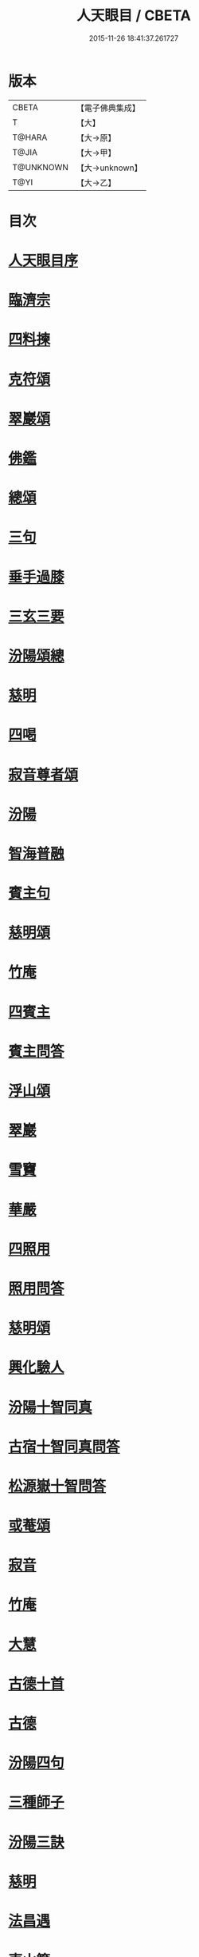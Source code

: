 #+TITLE: 人天眼目 / CBETA
#+DATE: 2015-11-26 18:41:37.261727
* 版本
 |     CBETA|【電子佛典集成】|
 |         T|【大】     |
 |    T@HARA|【大→原】   |
 |     T@JIA|【大→甲】   |
 | T@UNKNOWN|【大→unknown】|
 |      T@YI|【大→乙】   |

* 目次
* [[file:KR6q0081_001.txt::001-0300a3][人天眼目序]]
* [[file:KR6q0081_001.txt::001-0300a24][臨濟宗]]
* [[file:KR6q0081_001.txt::0300b6][四料揀]]
* [[file:KR6q0081_001.txt::0300b24][克符頌]]
* [[file:KR6q0081_001.txt::0301a28][翠巖頌]]
* [[file:KR6q0081_001.txt::0301b8][佛鑑]]
* [[file:KR6q0081_001.txt::0301b17][總頌]]
* [[file:KR6q0081_001.txt::0301b20][三句]]
* [[file:KR6q0081_001.txt::0301c4][垂手過膝]]
* [[file:KR6q0081_001.txt::0301c24][三玄三要]]
* [[file:KR6q0081_001.txt::0302a17][汾陽頌總]]
* [[file:KR6q0081_001.txt::0302b3][慈明]]
* [[file:KR6q0081_001.txt::0302b22][四喝]]
* [[file:KR6q0081_001.txt::0302b27][寂音尊者頌]]
* [[file:KR6q0081_001.txt::0302c11][汾陽]]
* [[file:KR6q0081_001.txt::0302c20][智海普融]]
* [[file:KR6q0081_001.txt::0302c29][賓主句]]
* [[file:KR6q0081_001.txt::0303a9][慈明頌]]
* [[file:KR6q0081_001.txt::0303a12][竹庵]]
* [[file:KR6q0081_001.txt::0303a15][四賓主]]
* [[file:KR6q0081_001.txt::0303b2][賓主問答]]
* [[file:KR6q0081_001.txt::0303b27][浮山頌]]
* [[file:KR6q0081_001.txt::0303c7][翠巖]]
* [[file:KR6q0081_001.txt::0303c16][雪竇]]
* [[file:KR6q0081_001.txt::0303c23][華嚴]]
* [[file:KR6q0081_001.txt::0304a10][四照用]]
* [[file:KR6q0081_001.txt::0304b6][照用問答]]
* [[file:KR6q0081_001.txt::0304c8][慈明頌]]
* [[file:KR6q0081_001.txt::0304c17][興化驗人]]
* [[file:KR6q0081_001.txt::0304c22][汾陽十智同真]]
* [[file:KR6q0081_001.txt::0305a24][古宿十智同真問答]]
* [[file:KR6q0081_001.txt::0306a15][松源嶽十智問答]]
* [[file:KR6q0081_001.txt::0306a25][或菴頌]]
* [[file:KR6q0081_001.txt::0306a28][寂音]]
* [[file:KR6q0081_001.txt::0306b3][竹庵]]
* [[file:KR6q0081_001.txt::0306b6][大慧]]
* [[file:KR6q0081_001.txt::0306b9][古德十首]]
* [[file:KR6q0081_001.txt::0306c3][古德]]
* [[file:KR6q0081_002.txt::002-0306c11][汾陽四句]]
* [[file:KR6q0081_002.txt::0307a5][三種師子]]
* [[file:KR6q0081_002.txt::0307a13][汾陽三訣]]
* [[file:KR6q0081_002.txt::0307a23][慈明]]
* [[file:KR6q0081_002.txt::0307b1][法昌遇]]
* [[file:KR6q0081_002.txt::0307b8][東山簡]]
* [[file:KR6q0081_002.txt::0307b12][安住京]]
* [[file:KR6q0081_002.txt::0307b19][汾陽三句]]
* [[file:KR6q0081_002.txt::0307b26][翠巖真答]]
* [[file:KR6q0081_002.txt::0307c3][汾陽十八問]]
* [[file:KR6q0081_002.txt::0308a26][九帶]]
* [[file:KR6q0081_002.txt::0308b1][佛正法眼藏帶]]
* [[file:KR6q0081_002.txt::0308b16][大圓智頌]]
* [[file:KR6q0081_002.txt::0308b18][大慧杲]]
* [[file:KR6q0081_002.txt::0308b23][佛法藏帶]]
* [[file:KR6q0081_002.txt::0308c17][大圓頌]]
* [[file:KR6q0081_002.txt::0309a2][大慧]]
* [[file:KR6q0081_002.txt::0309a7][理貫帶]]
* [[file:KR6q0081_002.txt::0309a15][大圓頌]]
* [[file:KR6q0081_002.txt::0309a17][大慧]]
* [[file:KR6q0081_002.txt::0309a22][事貫帶]]
* [[file:KR6q0081_002.txt::0309a28][大圓頌]]
* [[file:KR6q0081_002.txt::0309b1][大慧]]
* [[file:KR6q0081_002.txt::0309b6][理事縱橫帶]]
* [[file:KR6q0081_002.txt::0309b12][大圓]]
* [[file:KR6q0081_002.txt::0309b14][大慧]]
* [[file:KR6q0081_002.txt::0309b19][屈曲垂帶]]
* [[file:KR6q0081_002.txt::0309c1][大圓頌]]
* [[file:KR6q0081_002.txt::0309c3][大慧]]
* [[file:KR6q0081_002.txt::0309c8][妙叶兼帶]]
* [[file:KR6q0081_002.txt::0309c16][大圓頌]]
* [[file:KR6q0081_002.txt::0309c18][大慧]]
* [[file:KR6q0081_002.txt::0309c23][金鍼雙鎖帶]]
* [[file:KR6q0081_002.txt::0309c29][大圓頌]]
* [[file:KR6q0081_002.txt::0310a2][大慧]]
* [[file:KR6q0081_002.txt::0310a7][平懷常實帶]]
* [[file:KR6q0081_002.txt::0310a24][大圓頌]]
* [[file:KR6q0081_002.txt::0310a26][大慧]]
* [[file:KR6q0081_002.txt::0310b9][黃龍三關]]
* [[file:KR6q0081_002.txt::0310b27][真淨文頌]]
* [[file:KR6q0081_002.txt::0310c5][景福順]]
* [[file:KR6q0081_002.txt::0310c11][南堂靜]]
* [[file:KR6q0081_002.txt::0310c18][圓悟勤]]
* [[file:KR6q0081_002.txt::0311a5][湛堂準]]
* [[file:KR6q0081_002.txt::0311a9][海印信]]
* [[file:KR6q0081_002.txt::0311a14][萬庵]]
* [[file:KR6q0081_002.txt::0311a21][南堂辨驗十問]]
* [[file:KR6q0081_002.txt::0311b7][臨濟門庭]]
* [[file:KR6q0081_002.txt::0311c4][要訣]]
* [[file:KR6q0081_002.txt::0311c19][古德綱宗頌]]
* [[file:KR6q0081_002.txt::0311c24][雲門宗]]
* [[file:KR6q0081_002.txt::0312a6][三句]]
* [[file:KR6q0081_002.txt::0312a13][普安道頌三句]]
* [[file:KR6q0081_002.txt::0312a20][翠巖真]]
* [[file:KR6q0081_002.txt::0312a27][問答]]
* [[file:KR6q0081_002.txt::0312b14][抽顧]]
* [[file:KR6q0081_002.txt::0312b20][北塔祚頌]]
* [[file:KR6q0081_002.txt::0312b23][真淨文]]
* [[file:KR6q0081_002.txt::0312b25][又關棙子]]
* [[file:KR6q0081_002.txt::0312b28][一字關]]
* [[file:KR6q0081_002.txt::0312c13][綱宗偈]]
* [[file:KR6q0081_002.txt::0312c21][機緣]]
* [[file:KR6q0081_002.txt::0313a5][巴陵三句]]
* [[file:KR6q0081_002.txt::0313a11][雪竇頌提婆宗]]
* [[file:KR6q0081_002.txt::0313a15][又頌吹毛劍]]
* [[file:KR6q0081_002.txt::0313a19][湛堂準頌祖意教意]]
* [[file:KR6q0081_002.txt::0313a22][雲門門庭]]
* [[file:KR6q0081_002.txt::0313b5][要訣]]
* [[file:KR6q0081_002.txt::0313b26][古德綱宗頌]]
* [[file:KR6q0081_003.txt::003-0313c7][曹洞宗]]
* [[file:KR6q0081_003.txt::003-0313c16][五位君臣]]
* [[file:KR6q0081_003.txt::0314a11][大陽頌]]
* [[file:KR6q0081_003.txt::0314a24][問答]]
* [[file:KR6q0081_003.txt::0314b23][寂音正五位之訛]]
* [[file:KR6q0081_003.txt::0314b29][五位序]]
* [[file:KR6q0081_003.txt::0314c8][五位頌]]
* [[file:KR6q0081_003.txt::0314c19][克符道者]]
* [[file:KR6q0081_003.txt::0315a6][汾陽昭]]
* [[file:KR6q0081_003.txt::0315a21][慈明總頌]]
* [[file:KR6q0081_003.txt::0315a26][浮山遠]]
* [[file:KR6q0081_003.txt::0315b8][草堂清]]
* [[file:KR6q0081_003.txt::0315b19][宏智覺]]
* [[file:KR6q0081_003.txt::0315c1][自得暉]]
* [[file:KR6q0081_003.txt::0315c12][明安五位賓主]]
* [[file:KR6q0081_003.txt::0315c19][洞山功勳五位]]
* [[file:KR6q0081_003.txt::0316a25][功勳問答]]
* [[file:KR6q0081_003.txt::0316b6][曹山五位君臣圖]]
* [[file:KR6q0081_003.txt::0316b19][五位功勳圖]]
* [[file:KR6q0081_003.txt::0316b26][石霜答五位王子]]
* [[file:KR6q0081_003.txt::0316c17][五位王子頌]]
* [[file:KR6q0081_003.txt::0316c18][誑生]]
* [[file:KR6q0081_003.txt::0317a7][朝生]]
* [[file:KR6q0081_003.txt::0317a16][末生]]
* [[file:KR6q0081_003.txt::0317a25][化生]]
* [[file:KR6q0081_003.txt::0317b5][內生]]
* [[file:KR6q0081_003.txt::0317b14][善權志五位王子頌]]
** [[file:KR6q0081_003.txt::0317b15][誕生]]
** [[file:KR6q0081_003.txt::0317b18][朝生]]
** [[file:KR6q0081_003.txt::0317b21][末生]]
** [[file:KR6q0081_003.txt::0317b24][化生]]
** [[file:KR6q0081_003.txt::0317b27][內生]]
* [[file:KR6q0081_003.txt::0317b30][永嘉欽功勳五位]]
* [[file:KR6q0081_003.txt::0317c11][寂音說王種內紹外紹]]
* [[file:KR6q0081_003.txt::0317c21][曹山三種墮]]
* [[file:KR6q0081_003.txt::0318a27][正命食]]
* [[file:KR6q0081_003.txt::0318b15][不斷聲色墮隨墮尊貴墮]]
* [[file:KR6q0081_003.txt::0318b30][寂音三墮頌]]
* [[file:KR6q0081_003.txt::0318c7][百丈端]]
* [[file:KR6q0081_003.txt::0318c14][一披毛戴角隨䫫自在]]
* [[file:KR6q0081_003.txt::0318c17][二見色聞聲隨處自在]]
* [[file:KR6q0081_003.txt::0318c20][三禮絕百僚尊貴自在]]
* [[file:KR6q0081_003.txt::0318c23][總頌]]
* [[file:KR6q0081_003.txt::0319a3][三種滲漏]]
* [[file:KR6q0081_003.txt::0319a25][泐潭照三滲漏頌]]
* [[file:KR6q0081_003.txt::0319b3][洞山三路接人]]
* [[file:KR6q0081_003.txt::0319b11][曹山三種綱要頌]]
* [[file:KR6q0081_003.txt::0319b17][明安三句]]
* [[file:KR6q0081_003.txt::0319b24][琅瑘覺答三句]]
* [[file:KR6q0081_003.txt::0319c3][曹山四禁語]]
* [[file:KR6q0081_003.txt::0319c6][門風偈]]
* [[file:KR6q0081_003.txt::0319c7][妙唱不干舌]]
* [[file:KR6q0081_003.txt::0319c14][死蛇驚出草]]
* [[file:KR6q0081_003.txt::0320a1][解針枯骨吟]]
* [[file:KR6q0081_003.txt::0320a8][銕鋸舞三臺]]
* [[file:KR6q0081_003.txt::0320a15][古今無間]]
* [[file:KR6q0081_003.txt::0320a18][五轉位]]
* [[file:KR6q0081_003.txt::0320a19][匣內青蛇吼]]
* [[file:KR6q0081_003.txt::0320a22][金針去復來]]
* [[file:KR6q0081_003.txt::0320a25][秦宮照膽寒]]
* [[file:KR6q0081_003.txt::0320a28][五天銀燭輝]]
* [[file:KR6q0081_003.txt::0320b2][深巖藏白額]]
* [[file:KR6q0081_003.txt::0320b5][曹洞機]]
* [[file:KR6q0081_003.txt::0320b8][宗旨]]
* [[file:KR6q0081_003.txt::0320b11][古德分三種功勳]]
** [[file:KR6q0081_003.txt::0320b12][正位一色]]
** [[file:KR6q0081_003.txt::0320b15][大功一色]]
** [[file:KR6q0081_003.txt::0320b18][今時一色]]
* [[file:KR6q0081_003.txt::0320b21][宏智四借頌]]
** [[file:KR6q0081_003.txt::0320b22][借功明位]]
** [[file:KR6q0081_003.txt::0320b25][借位明功]]
** [[file:KR6q0081_003.txt::0320b28][借借不借借]]
** [[file:KR6q0081_003.txt::0320c2][全超不借借]]
* [[file:KR6q0081_003.txt::0320c5][曹洞門庭]]
* [[file:KR6q0081_003.txt::0320c21][要訣]]
* [[file:KR6q0081_003.txt::0321a9][古德綱宗頌]]
* [[file:KR6q0081_003.txt::0321a15][寶鏡三昧]]
* [[file:KR6q0081_004.txt::004-0321b14][溈仰宗]]
* [[file:KR6q0081_004.txt::004-0321b19][三種生]]
* [[file:KR6q0081_004.txt::004-0321b29][想生頌]]
* [[file:KR6q0081_004.txt::0321c3][相生]]
* [[file:KR6q0081_004.txt::0321c6][流注生]]
* [[file:KR6q0081_004.txt::0321c9][圓相因起]]
* [[file:KR6q0081_004.txt::0322a7][暗機]]
* [[file:KR6q0081_004.txt::0322a24][義海]]
* [[file:KR6q0081_004.txt::0322b12][五冠了悟和尚與仰山立玄問玄答]]
* [[file:KR6q0081_004.txt::0322b29][辨第八識]]
* [[file:KR6q0081_004.txt::0323a17][仰山臨終付法偈]]
* [[file:KR6q0081_004.txt::0323a20][龍潭智演為四頌]]
* [[file:KR6q0081_004.txt::0323a29][三燃燈]]
* [[file:KR6q0081_004.txt::0323b9][古德頌]]
* [[file:KR6q0081_004.txt::0323b16][三照語]]
* [[file:KR6q0081_004.txt::0323b23][溈仰門庭]]
* [[file:KR6q0081_004.txt::0323c6][要訣]]
* [[file:KR6q0081_004.txt::0323c19][古德綱宗頌]]
* [[file:KR6q0081_004.txt::0323c24][法眼宗]]
* [[file:KR6q0081_004.txt::0324a3][華嚴六相義]]
* [[file:KR6q0081_004.txt::0324a8][六相義頌]]
* [[file:KR6q0081_004.txt::0324a13][論華嚴六相義]]
* [[file:KR6q0081_004.txt::0324b16][即物契神頌]]
* [[file:KR6q0081_004.txt::0324b19][示機]]
* [[file:KR6q0081_004.txt::0324b21][毘盧頂上]]
* [[file:KR6q0081_004.txt::0324b24][迦葉門前]]
* [[file:KR6q0081_004.txt::0324b27][三界惟心]]
* [[file:KR6q0081_004.txt::0324c1][萬法惟識]]
* [[file:KR6q0081_004.txt::0324c4][總]]
* [[file:KR6q0081_004.txt::0324c7][韶國師宗風]]
* [[file:KR6q0081_004.txt::0324c9][韶國師四料揀]]
* [[file:KR6q0081_004.txt::0324c10][聞聞]]
* [[file:KR6q0081_004.txt::0324c15][聞不聞]]
* [[file:KR6q0081_004.txt::0324c20][不聞聞]]
* [[file:KR6q0081_004.txt::0324c25][不聞不聞]]
* [[file:KR6q0081_004.txt::0325a1][法眼門庭]]
* [[file:KR6q0081_004.txt::0325a8][要訣]]
* [[file:KR6q0081_004.txt::0325a19][古德綱宗頌]]
* [[file:KR6q0081_005.txt::005-0325b4][宗門雜錄]]
* [[file:KR6q0081_005.txt::005-0325b5][拈花]]
* [[file:KR6q0081_005.txt::005-0325b16][三身]]
* [[file:KR6q0081_005.txt::0325c8][四智]]
* [[file:KR6q0081_005.txt::0326a9][眼耳鼻舌身意　六根　六塵　六識五識轉成所作智]]
* [[file:KR6q0081_005.txt::0326a25][第七末那識轉平等性智]]
* [[file:KR6q0081_005.txt::0326b18][八阿賴耶識轉大圓鏡智]]
* [[file:KR6q0081_005.txt::0326c22][第九阿陀那識]]
* [[file:KR6q0081_005.txt::0327a14][石頭參同契]]
* [[file:KR6q0081_005.txt::0327b18][五問]]
* [[file:KR6q0081_005.txt::0328b12][覺夢堂重校五家宗派序]]
* [[file:KR6q0081_006.txt::006-0328c26][宗門雜錄]]
** [[file:KR6q0081_006.txt::006-0328c27][巖頭三句]]
** [[file:KR6q0081_006.txt::0329a10][汾陽五門句]]
** [[file:KR6q0081_006.txt::0329a26][肇論四不遷]]
** [[file:KR6q0081_006.txt::0329a29][巖頭四藏鋒]]
** [[file:KR6q0081_006.txt::0329b6][古德頌附達觀頴]]
** [[file:KR6q0081_006.txt::0329b23][宗門三印]]
** [[file:KR6q0081_006.txt::0329c1][雪竇顯頌]]
** [[file:KR6q0081_006.txt::0329c8][黃檗初]]
** [[file:KR6q0081_006.txt::0329c15][雲峯悅]]
** [[file:KR6q0081_006.txt::0329c19][三朝王子]]
** [[file:KR6q0081_006.txt::0330a6][汾陽頌]]
** [[file:KR6q0081_006.txt::0330a9][南明慎和尚師子話]]
** [[file:KR6q0081_006.txt::0330a14][南明頌]]
** [[file:KR6q0081_006.txt::0330a21][長蘆祖印福寶劍話]]
** [[file:KR6q0081_006.txt::0330a27][智門祚蓮花語]]
** [[file:KR6q0081_006.txt::0330b6][雪竇頌]]
** [[file:KR6q0081_006.txt::0330b9][風穴沼古鏡話]]
** [[file:KR6q0081_006.txt::0330b15][五祖演僊陀婆話]]
** [[file:KR6q0081_006.txt::0330b21][鏡清問風穴六刮]]
** [[file:KR6q0081_006.txt::0330c6][五宗問答]]
** [[file:KR6q0081_006.txt::0331a3][寶鋒慈鑒頌]]
** [[file:KR6q0081_006.txt::0331a14][圓悟五家宗要]]
** [[file:KR6q0081_006.txt::0331b3][楊無為頌]]
** [[file:KR6q0081_006.txt::0331b13][三種法界]]
** [[file:KR6q0081_006.txt::0331b20][五眼]]
** [[file:KR6q0081_006.txt::0331b26][三寶]]
** [[file:KR6q0081_006.txt::0331c1][拄杖話]]
** [[file:KR6q0081_006.txt::0331c5][句意]]
** [[file:KR6q0081_006.txt::0331c10][六祖問答]]
** [[file:KR6q0081_006.txt::0331c21][十無問答]]
** [[file:KR6q0081_006.txt::0332a2][一喝分五教]]
** [[file:KR6q0081_006.txt::0332b6][禪林方語]]
** [[file:KR6q0081_006.txt::0333a19][真性偈]]
* [[file:KR6q0081_006.txt::0333b12][大元延祐重刊人天眼目後序]]
* [[file:KR6q0081_006.txt::0333c10][龍潭考]]
* [[file:KR6q0081_006.txt::0334b9][重修人天眼目集後序]]
* [[file:KR6q0081_006.txt::0334b29][挂堂叟瓊林記]]
* [[file:KR6q0081_006.txt::0334c11][諸祖之頌¶]]
** [[file:KR6q0081_006.txt::0334c11][初祖]]
** [[file:KR6q0081_006.txt::0334c14][二祖]]
** [[file:KR6q0081_006.txt::0334c17][三祖]]
** [[file:KR6q0081_006.txt::0334c20][四祖]]
** [[file:KR6q0081_006.txt::0334c23][五祖]]
** [[file:KR6q0081_006.txt::0334c26][六祖]]
** [[file:KR6q0081_006.txt::0334c29][北宗]]
** [[file:KR6q0081_006.txt::0335a3][栽松道者]]
** [[file:KR6q0081_006.txt::0335a6][牛頭]]
** [[file:KR6q0081_006.txt::0335a9][永嘉]]
** [[file:KR6q0081_006.txt::0335a12][雲門]]
** [[file:KR6q0081_006.txt::0335a15][雪竇]]
** [[file:KR6q0081_006.txt::0335a18][天衣]]
** [[file:KR6q0081_006.txt::0335a21][大陽]]
** [[file:KR6q0081_006.txt::0335a24][投子]]
** [[file:KR6q0081_006.txt::0335a27][雲峯]]
** [[file:KR6q0081_006.txt::0335b1][黃龍]]
** [[file:KR6q0081_006.txt::0335b4][白雲]]
* [[file:KR6q0081_006.txt::0335b9][鼓山珪十無頌]]
** [[file:KR6q0081_006.txt::0335b10][無影樹]]
** [[file:KR6q0081_006.txt::0335b15][無孔鎚]]
** [[file:KR6q0081_006.txt::0335b20][無孔笛]]
** [[file:KR6q0081_006.txt::0335b25][無縫塔]]
** [[file:KR6q0081_006.txt::0335c1][無底籃]]
** [[file:KR6q0081_006.txt::0335c6][無鬚鎖]]
** [[file:KR6q0081_006.txt::0335c11][無星秤]]
** [[file:KR6q0081_006.txt::0335c16][無底鉢]]
** [[file:KR6q0081_006.txt::0335c21][無絃琴]]
** [[file:KR6q0081_006.txt::0335c26][無底船]]
* [[file:KR6q0081_006.txt::0336a2][五家要括]]
** [[file:KR6q0081_006.txt::0336a3][曹洞]]
** [[file:KR6q0081_006.txt::0336a6][溈仰]]
** [[file:KR6q0081_006.txt::0336a9][曹洞]]
** [[file:KR6q0081_006.txt::0336a12][雲門]]
** [[file:KR6q0081_006.txt::0336a15][法眼]]
* 卷
** [[file:KR6q0081_001.txt][人天眼目 1]]
** [[file:KR6q0081_002.txt][人天眼目 2]]
** [[file:KR6q0081_003.txt][人天眼目 3]]
** [[file:KR6q0081_004.txt][人天眼目 4]]
** [[file:KR6q0081_005.txt][人天眼目 5]]
** [[file:KR6q0081_006.txt][人天眼目 6]]
